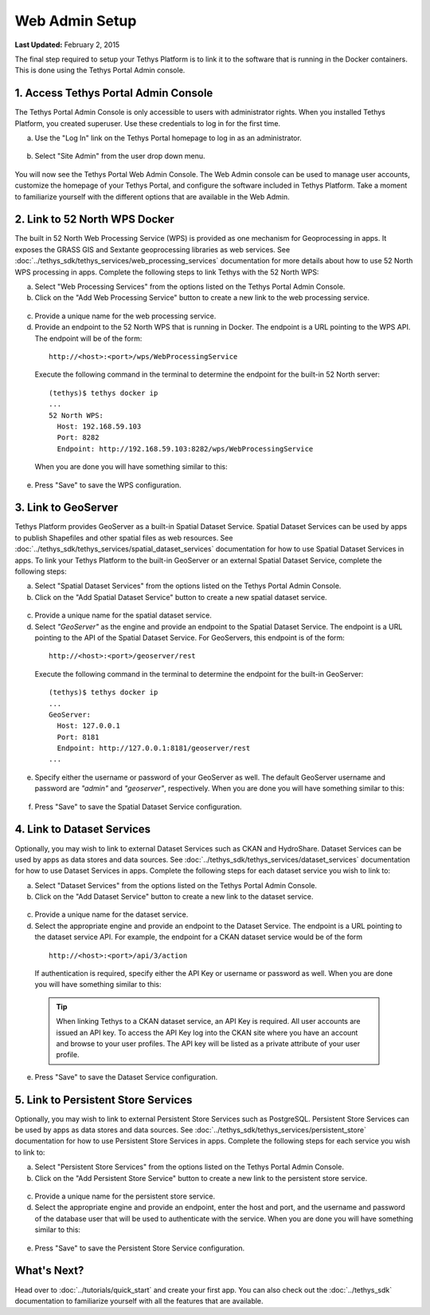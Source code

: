 ***************
Web Admin Setup
***************

**Last Updated:** February 2, 2015

The final step required to setup your Tethys Platform is to link it to the software that is running in the Docker containers. This is done using the Tethys Portal Admin console.

1. Access Tethys Portal Admin Console
-------------------------------------

The Tethys Portal Admin Console is only accessible to users with administrator rights. When you installed Tethys Platform, you created superuser. Use these credentials to log in for the first time.

a. Use the "Log In" link on the Tethys Portal homepage to log in as an administrator.

  .. figure:: ../images/site_admin/log_in.png
      :width: 600px
      :align: center


b. Select "Site Admin" from the user drop down menu.

  .. figure:: ../images/site_admin/select_site_admin.png
      :width: 600px
      :align: center


You will now see the Tethys Portal Web Admin Console. The Web Admin console can be used to manage user accounts, customize the homepage of your Tethys Portal, and configure the software included in Tethys Platform. Take a moment to familiarize yourself with the different options that are available in the Web Admin.

  .. figure:: ../images/site_admin/home.png
      :width: 600px
      :align: center


2. Link to 52 North WPS Docker
------------------------------

The built in 52 North Web Processing Service (WPS) is provided as one mechanism for Geoprocessing in apps. It exposes the GRASS GIS and Sextante geoprocessing libraries as web services. See :doc:`../tethys_sdk/tethys_services/web_processing_services` documentation for more details about how to use 52 North WPS processing in apps. Complete the following steps to link Tethys with the 52 North WPS:

a. Select "Web Processing Services" from the options listed on the Tethys Portal Admin Console.

b. Click on the "Add Web Processing Service" button to create a new link to the web processing service.

  .. figure:: ../images/site_admin/wps_services.png
      :width: 600px
      :align: center

c. Provide a unique name for the web processing service.

d. Provide an endpoint to the 52 North WPS that is running in Docker. The endpoint is a URL pointing to the WPS API. The endpoint will be of the form:

  ::

    http://<host>:<port>/wps/WebProcessingService

  Execute the following command in the terminal to determine the endpoint for the built-in 52 North server:

  ::

    (tethys)$ tethys docker ip
    ...
    52 North WPS:
      Host: 192.168.59.103
      Port: 8282
      Endpoint: http://192.168.59.103:8282/wps/WebProcessingService

  When you are done you will have something similar to this:

  .. figure:: ../images/site_admin/wps_service_edit.png
    :width: 600px
    :align: center

e. Press "Save" to save the WPS configuration.

3.  Link to GeoServer
---------------------

Tethys Platform provides GeoServer as a built-in Spatial Dataset Service. Spatial Dataset Services can be used by apps to publish Shapefiles and other spatial files as web resources. See :doc:`../tethys_sdk/tethys_services/spatial_dataset_services` documentation for how to use Spatial Dataset Services in apps. To link your Tethys Platform to the built-in GeoServer or an external Spatial Dataset Service, complete the following steps:

a. Select "Spatial Dataset Services" from the options listed on the Tethys Portal Admin Console.

b. Click on the "Add Spatial Dataset Service" button to create a new spatial dataset service.

  .. figure:: ../images/site_admin/spatial_dataset_services.png
      :width: 600px
      :align: center

c. Provide a unique name for the spatial dataset service.

d. Select *"GeoServer"* as the engine and provide an endpoint to the Spatial Dataset Service. The endpoint is a URL pointing to the API of the Spatial Dataset Service. For GeoServers, this endpoint is of the form:

  ::

    http://<host>:<port>/geoserver/rest

  Execute the following command in the terminal to determine the endpoint for the built-in GeoServer:

  ::

    (tethys)$ tethys docker ip
    ...
    GeoServer:
      Host: 127.0.0.1
      Port: 8181
      Endpoint: http://127.0.0.1:8181/geoserver/rest
    ...


e. Specify either the username or password of your GeoServer as well. The default GeoServer username and password are *"admin"* and *"geoserver"*, respectively. When you are done you will have something similar to this:

  .. figure:: ../images/site_admin/spatial_dataset_service_edit.png
    :width: 600px
    :align: center

f. Press "Save" to save the Spatial Dataset Service configuration.

4. Link to Dataset Services
---------------------------

Optionally, you may wish to link to external Dataset Services such as CKAN and HydroShare. Dataset Services can be used by apps as data stores and data sources. See :doc:`../tethys_sdk/tethys_services/dataset_services` documentation for how to use Dataset Services in apps. Complete the following steps for each dataset service you wish to link to:

a. Select "Dataset Services" from the options listed on the Tethys Portal Admin Console.

b. Click on the "Add Dataset Service" button to create a new link to the dataset service.

  .. figure:: ../images/site_admin/dataset_services.png
      :width: 600px
      :align: center

c. Provide a unique name for the dataset service.

d. Select the appropriate engine and provide an endpoint to the Dataset Service. The endpoint is a URL pointing to the dataset service API. For example, the endpoint for a CKAN dataset service would be of the form

  ::

      http://<host>:<port>/api/3/action

  If authentication is required, specify either the API Key or username or password as well. When you are done you will have something similar to this:

  .. figure:: ../images/site_admin/dataset_service_edit.png
    :width: 600px
    :align: center

  .. tip::

      When linking Tethys to a CKAN dataset service, an API Key is required. All user accounts are issued an API key. To access the API Key log into the CKAN site where you have an account and browse to your user profiles. The API key will be listed as a private attribute of your user profile.

e. Press "Save" to save the Dataset Service configuration.

5. Link to Persistent Store Services
------------------------------------

Optionally, you may wish to link to external Persistent Store Services such as PostgreSQL. Persistent Store Services can be used by apps as data stores and data sources. See :doc:`../tethys_sdk/tethys_services/persistent_store` documentation for how to use Persistent Store Services in apps. Complete the following steps for each service you wish to link to:

a. Select "Persistent Store Services" from the options listed on the Tethys Portal Admin Console.

b. Click on the "Add Persistent Store Service" button to create a new link to the persistent store service.

  .. figure:: ../images/site_admin/persistent_store_services.png
      :width: 600px
      :align: center

c. Provide a unique name for the persistent store service.

d. Select the appropriate engine and provide an endpoint, enter the host and port, and the username and password of the database user that will be used to authenticate with the service. When you are done you will have something similar to this:

  .. figure:: ../images/site_admin/persistent_store_service_edit.png
    :width: 600px
    :align: center

e. Press "Save" to save the Persistent Store Service configuration.


What's Next?
------------

Head over to :doc:`../tutorials/quick_start` and create your first app. You can also check out the :doc:`../tethys_sdk` documentation to familiarize yourself with all the features that are available.